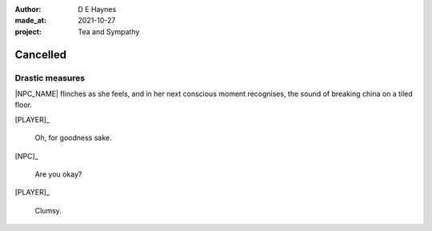:author:    D E Haynes
:made_at:   2021-10-27
:project:   Tea and Sympathy

.. entity:: PLAYER
   :types:  tas.types.Character
   :states: tas.types.Motivation.player

.. entity:: NPC
   :types:  tas.types.Character
   :states: tas.types.Motivation.acting

.. entity:: GESTURE
   :types:  tas.world.Gesture
   :states: tas.world.Fruition.cancelled

.. entity:: MUG
   :types:  tas.types.Container
   :states: tas.types.Location.inventory

.. entity:: DRAMA
   :types:  tas.drama.Sympathy
   :states: tas.types.Journey.ordeal
            tas.types.Operation.prompt

.. entity:: SETTINGS
   :types:  balladeer.Settings

Cancelled
=========

Drastic measures
----------------

|NPC_NAME| flinches as she feels, and in her next conscious moment recognises, the sound of breaking china
on a tiled floor.

[PLAYER]_

    Oh, for goodness sake.

[NPC]_

    Are you okay?

[PLAYER]_

    Clumsy.

.. property:: NPC.state 0
.. property:: DRAMA.state 0
.. property:: DRAMA.state tas.types.Journey.reward

.. |NPC_NAME| property:: NPC.name
.. |PLAYER_NAME| property:: PLAYER.name
